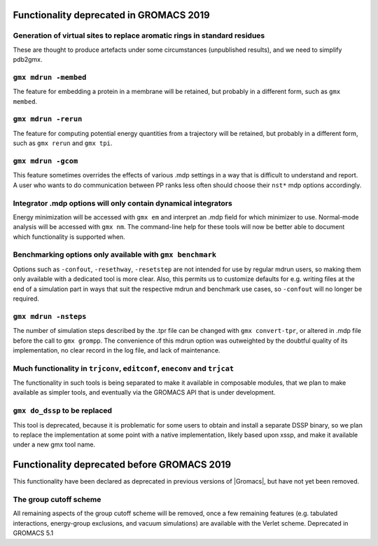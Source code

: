 .. _deprecated functionality:

Functionality deprecated in GROMACS 2019
^^^^^^^^^^^^^^^^^^^^^^^^^^^^^^^^^^^^^^^^

Generation of virtual sites to replace aromatic rings in standard residues
""""""""""""""""""""""""""""""""""""""""""""""""""""""""""""""""""""""""""
These are thought to produce artefacts under some circumstances
(unpublished results), and we need to simplify pdb2gmx.

``gmx mdrun -membed``
""""""""""""""""""""""""""""""""""""""""""""""""""""""""""""""""""""""""""
The feature for embedding a protein in a membrane will be retained,
but probably in a different form, such as ``gmx membed``.

``gmx mdrun -rerun``
""""""""""""""""""""""""""""""""""""""""""""""""""""""""""""""""""""""""""
The feature for computing potential energy quantities from a
trajectory will be retained, but probably in a different form, such as
``gmx rerun`` and ``gmx tpi``.

``gmx mdrun -gcom``
""""""""""""""""""""""""""""""""""""""""""""""""""""""""""""""""""""""""""
This feature sometimes overrides the effects of various .mdp settings
in a way that is difficult to understand and report. A user who wants
to do communication between PP ranks less often should choose their
``nst*`` mdp options accordingly.

Integrator .mdp options will only contain dynamical integrators
""""""""""""""""""""""""""""""""""""""""""""""""""""""""""""""""""""""""""
Energy minimization will be accessed with ``gmx em`` and interpret an
.mdp field for which minimizer to use. Normal-mode analysis will be
accessed with ``gmx nm``. The command-line help for these tools will
now be better able to document which functionality is supported when.

Benchmarking options only available with ``gmx benchmark``
""""""""""""""""""""""""""""""""""""""""""""""""""""""""""""""""""""""""""
Options such as ``-confout``, ``-resethway``, ``-resetstep`` are not
intended for use by regular mdrun users, so making them only available
with a dedicated tool is more clear. Also, this permits us to customize
defaults for e.g. writing files at the end of a simulation part in ways
that suit the respective mdrun and benchmark use cases, so ``-confout``
will no longer be required.

``gmx mdrun -nsteps``
""""""""""""""""""""""""""""""""""""""""""""""""""""""""""""""""""""""""""
The number of simulation steps described by the .tpr file can be
changed with ``gmx convert-tpr``, or altered in .mdp file before the
call to ``gmx grompp``. The convenience of this mdrun option was
outweighted by the doubtful quality of its implementation, no clear
record in the log file, and lack of maintenance.

Much functionality in ``trjconv``, ``editconf``, ``eneconv`` and ``trjcat``
"""""""""""""""""""""""""""""""""""""""""""""""""""""""""""""""""""""""""""
The functionality in such tools is being separated to make it
available in composable modules, that we plan to make available as
simpler tools, and eventually via the GROMACS API that is under
development.

``gmx do_dssp`` to be replaced
""""""""""""""""""""""""""""""""""""""""""""""""""""""""""""""""""""""""""
This tool is deprecated, because it is problematic for some users to
obtain and install a separate DSSP binary, so we plan to replace the
implementation at some point with a native implementation, likely
based upon xssp, and make it available under a new gmx tool name.


Functionality deprecated before GROMACS 2019
^^^^^^^^^^^^^^^^^^^^^^^^^^^^^^^^^^^^^^^^^^^^
This functionality have been declared as deprecated in previous versions
of |Gromacs|, but have not yet been removed.

The group cutoff scheme
""""""""""""""""""""""""""""""""""""""""""""""""""""""""""""""""""""""""""
All remaining aspects of the group cutoff scheme will be removed, once
a few remaining features (e.g. tabulated interactions, energy-group
exclusions, and vacuum simulations) are available with the Verlet
scheme. Deprecated in GROMACS 5.1
